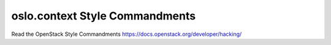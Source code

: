 oslo.context Style Commandments
===============================

Read the OpenStack Style Commandments https://docs.openstack.org/developer/hacking/
